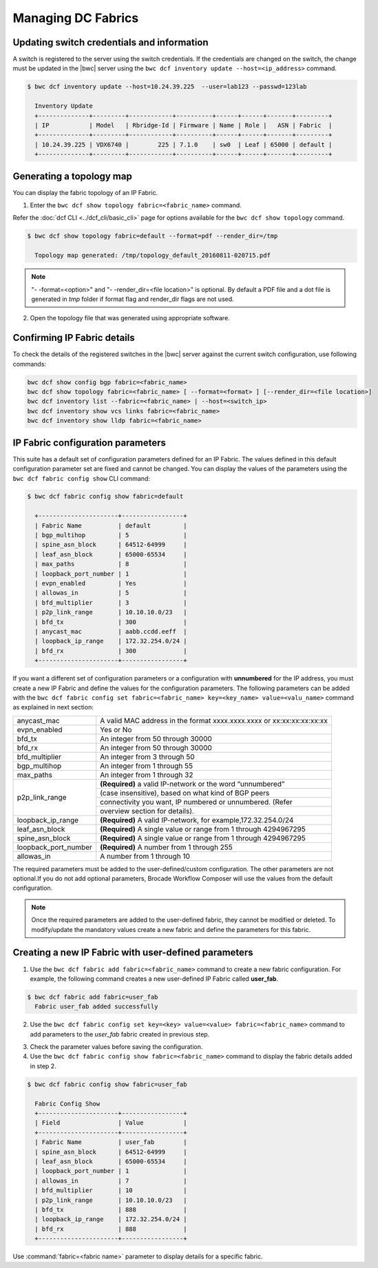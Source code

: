 Managing DC Fabrics 
===================

Updating switch credentials and information
-------------------------------------------

A switch is registered to the server using the switch credentials. If the credentials are
changed on the switch, the change must be updated in the |bwc| server
using the ``bwc dcf inventory update --host=<ip_address>`` command.

.. code:: shell

    $ bwc dcf inventory update --host=10.24.39.225  --user=lab123 --passwd=123lab

      Inventory Update
      +--------------+---------+------------+----------+------+------+-------+---------+
      | IP           | Model   | Rbridge-Id | Firmware | Name | Role |   ASN | Fabric  |
      +--------------+---------+------------+----------+------+------+-------+---------+
      | 10.24.39.225 | VDX6740 |        225 | 7.1.0    | sw0  | Leaf | 65000 | default |
      +--------------+---------+------------+----------+------+------+-------+---------+


Generating a topology map
-------------------------

You can display the fabric topology of an IP Fabric.

1. Enter the ``bwc dcf show topology fabric=<fabric_name>`` command.

Refer the :doc:`dcf CLI <../dcf_cli/basic_cli>` page for options available for the
``bwc dcf show topology`` command.

.. code:: shell

    $ bwc dcf show topology fabric=default --format=pdf --render_dir=/tmp

      Topology map generated: /tmp/topology_default_20160811-020715.pdf

.. note::
   "- -format=<option>" and "- -render_dir=<file location>" is optional. By default a PDF
   file and a dot file is generated in *tmp* folder if format flag and render_dir
   flags are not used.

2. Open the topology file that was generated using appropriate software.


Confirming IP Fabric details
----------------------------

To check the details of the registered switches in the |bwc| server against the current
switch configuration, use following commands:


.. code:: shell

    bwc dcf show config bgp fabric=<fabric_name>
    bwc dcf show topology fabric=<fabric_name> [ --format=<format> ] [--render_dir=<file location>]
    bwc dcf inventory list --fabric=<fabric_name> | --host=<switch_ip>
    bwc dcf inventory show vcs links fabric=<fabric_name>
    bwc dcf inventory show lldp fabric=<fabric_name>

.. _ip_fabric_parameters:

IP Fabric configuration parameters
----------------------------------

This suite has a default set of configuration parameters defined for an IP Fabric. The values
defined in this default configuration parameter set are fixed and cannot be changed. You
can display the values of the parameters using the ``bwc dcf fabric config show`` CLI
command:

.. code:: shell
    
    $ bwc dcf fabric config show fabric=default

      +----------------------+-----------------+
      | Fabric Name          | default         |
      | bgp_multihop         | 5               |
      | spine_asn_block      | 64512-64999     |
      | leaf_asn_block       | 65000-65534     |
      | max_paths            | 8               |
      | loopback_port_number | 1               |
      | evpn_enabled         | Yes             |
      | allowas_in           | 5               |
      | bfd_multiplier       | 3               |
      | p2p_link_range       | 10.10.10.0/23   |
      | bfd_tx               | 300             |
      | anycast_mac          | aabb.ccdd.eeff  |
      | loopback_ip_range    | 172.32.254.0/24 |
      | bfd_rx               | 300             |
      +----------------------+-----------------+


If you want a different set of configuration parameters or a configuration with
**unnumbered** for the IP address, you must create a new IP Fabric and define the
values for the configuration parameters. The following parameters can be added
with the ``bwc dcf fabric config set fabric=<fabric_name> key=<key_name> value=<valu_name>``
command as explained in next section:

+------------------------+-------------------------------------------------------------------+
| anycast_mac            | A valid MAC address in the format xxxx.xxxx.xxxx or               |
|                        | xx:xx:xx:xx:xx:xx                                                 |
+------------------------+-------------------------------------------------------------------+
| evpn_enabled           | Yes or No                                                         |
+------------------------+-------------------------------------------------------------------+
| bfd_tx                 | An integer from 50 through 30000                                  |
+------------------------+-------------------------------------------------------------------+
| bfd_rx                 | An integer from 50 through 30000                                  |
+------------------------+-------------------------------------------------------------------+
| bfd_multiplier         | An integer from 3 through 50                                      |
+------------------------+-------------------------------------------------------------------+                 
| bgp_multihop           | An integer from 1 through 55                                      |
+------------------------+-------------------------------------------------------------------+               
| max_paths              | An integer from 1 through 32                                      |
+------------------------+-------------------------------------------------------------------+
| p2p_link_range         | **(Required)** a valid IP-network or the word “unnumbered”        |
|                        +-------------------------------------------------------------------+ 
|                        | (case insensitive), based on what kind of BGP peers               |
|                        +-------------------------------------------------------------------+
|                        | connectivity you want, IP numbered or unnumbered. (Refer          |
|                        +-------------------------------------------------------------------+
|                        | overview section for details).                                    |
+------------------------+-------------------------------------------------------------------+
| loopback_ip_range      | **(Required)** A valid IP-network, for example,172.32.254.0/24    |
+------------------------+-------------------------------------------------------------------+                    
| leaf_asn_block         |  **(Required)** A single value or range from 1 through 4294967295 |
+------------------------+-------------------------------------------------------------------+                 
| spine_asn_block        | **(Required)** A single value or range from 1 through 4294967295  |
+------------------------+-------------------------------------------------------------------+                  
| loopback_port_number   | **(Required)** A number from 1 through 255                        |
+------------------------+-------------------------------------------------------------------+                       
| allowas_in             | A number from 1 through 10                                        |
+------------------------+-------------------------------------------------------------------+

The required parameters must be added to the user-defined/custom configuration. The other
parameters are not optional.If you do not add optional parameters, Brocade Workflow Composer
will use the values from the default configuration.

.. note::
    Once the required parameters are added to the user-defined fabric, they cannot be modified or deleted.
    To modify/update the mandatory values create a new fabric and define the parameters for this fabric.

Creating a new IP Fabric with user-defined parameters
-----------------------------------------------------

1. Use the ``bwc dcf fabric add fabric=<fabric_name>`` command to create a new fabric
   configuration. For example, the following command creates a new user-defined IP Fabric
   called **user_fab**.

.. code:: shell

    $ bwc dcf fabric add fabric=user_fab
      Fabric user_fab added successfully

2. Use the ``bwc dcf fabric config set key=<key> value=<value> fabric=<fabric_name>``
   command to add parameters to the *user_fab* fabric created in previous step.

.. code-block:: shell
    :emphasize-lines: 1,4,7,10,13,16,19,22,25
   
    $ bwc dcf fabric config set key=p2p_link_range value=10.10.10.0/23 fabric=user_fab
      Setting p2p_link_range with value 10.10.10.0/23 added to fabric user_fab
    
    $ bwc dcf fabric config set key=spine_asn_block value=64512-64999 fabric=user_fab
      Setting spine_asn_block with value 64512-64999 added to fabric user_fab
   
    $ bwc dcf fabric config set key=leaf_asn_block value=65000-65534 fabric=user_fab
      Setting leaf_asn_block with value 65000-65534 added to fabric user_fab
   
    $ bwc dcf fabric config set key=loopback_ip_range value=172.32.254.0/24 fabric=user_fab
      Setting loopback_ip_range with value 172.32.254.0/24 added to fabric user_fab
   
    $ bwc dcf fabric config set key=loopback_port_number value=1 fabric=user_fab
      Setting loopback_port_number with value 1 added to fabric user_fab
   
    $ bwc dcf fabric config set key=bfd_multiplier value=10 fabric=new_fab
      Setting bfd_multiplier with value 10 added to fabric user_fab
   
    $ bwc dcf fabric config set key=bfd_rx value=888 fabric=user_fab
      Setting bfd_rx  with value 888 added to fabric user_fab
   
    $ bwc dcf fabric config set key=bfd_tx value=888 fabric=user_fab
      Setting bfd_tx with value 888 added to fabric user_fab
   
    $ bwc dcf fabric config set key=allowas_in value=7 fabric=user_fab
      Setting allowas_in with value 7 added to fabric user_fab

3. Check the parameter values before saving the configuration.
4. Use the ``bwc dcf fabric config show fabric=<fabric_name>`` command to display the fabric
   details added in step 2.

.. code:: shell

    $ bwc dcf fabric config show fabric=user_fab

      Fabric Config Show
      +----------------------+-----------------+
      | Field                | Value           |
      +----------------------+-----------------+
      | Fabric Name          | user_fab        |
      | spine_asn_block      | 64512-64999     |
      | leaf_asn_block       | 65000-65534     |
      | loopback_port_number | 1               |
      | allowas_in           | 7               |
      | bfd_multiplier       | 10              |
      | p2p_link_range       | 10.10.10.0/23   |
      | bfd_tx               | 888             |
      | loopback_ip_range    | 172.32.254.0/24 |
      | bfd_rx               | 888             |
      +----------------------+-----------------+

Use :command:`fabric=<fabric name>` parameter to display details for a specific fabric.
